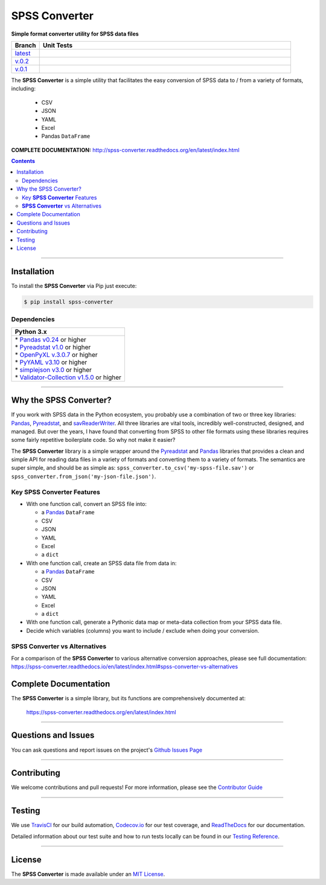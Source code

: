 ####################################################
SPSS Converter
####################################################

**Simple format converter utility for SPSS data files**

.. list-table::
   :widths: 10 90
   :header-rows: 1

   * - Branch
     - Unit Tests
   * - `latest <https://github.com/insightindustry/spss-converter/tree/master>`_
     -
       .. image:: https://travis-ci.com/insightindustry/spss-converter.svg?branch=master
          :target: https://travis-ci.com/insightindustry/spss-converter
          :alt: Build Status (Travis CI)

       .. image:: https://codecov.io/gh/insightindustry/spss-converter/branch/master/graph/badge.svg
          :target: https://codecov.io/gh/insightindustry/spss-converter
          :alt: Code Coverage Status (Codecov)

       .. image:: https://readthedocs.org/projects/spss-converter/badge/?version=latest
          :target: http://spss-converter.readthedocs.io/en/latest/?badge=latest
          :alt: Documentation Status (ReadTheDocs)

   * - `v.0.2 <https://github.com/insightindustry/spss-converter/tree/v.0.2.0>`_
     -
       .. image:: https://travis-ci.com/insightindustry/spss-converter.svg?branch=v.0.2.0
          :target: https://travis-ci.com/insightindustry/spss-converter
          :alt: Build Status (Travis CI)

       .. image:: https://codecov.io/gh/insightindustry/spss-converter/branch/v.0.2.0/graph/badge.svg
          :target: https://codecov.io/gh/insightindustry/spss-converter
          :alt: Code Coverage Status (Codecov)

       .. image:: https://readthedocs.org/projects/spss-converter/badge/?version=v.0.2.0
          :target: http://spss-converter.readthedocs.io/en/latest/?badge=v.0.2.0
          :alt: Documentation Status (ReadTheDocs)

   * - `v.0.1 <https://github.com/insightindustry/spss-converter/tree/v.0.1.0>`_
     -
       .. image:: https://travis-ci.com/insightindustry/spss-converter.svg?branch=v.0.1.0
          :target: https://travis-ci.com/insightindustry/spss-converter
          :alt: Build Status (Travis CI)

       .. image:: https://codecov.io/gh/insightindustry/spss-converter/branch/v.0.1.0/graph/badge.svg
          :target: https://codecov.io/gh/insightindustry/spss-converter
          :alt: Code Coverage Status (Codecov)

       .. image:: https://readthedocs.org/projects/spss-converter/badge/?version=v.0.1.0
          :target: http://spss-converter.readthedocs.io/en/latest/?badge=v.0.1.0
          :alt: Documentation Status (ReadTheDocs)

The **SPSS Converter** is a simple utility that facilitates the easy conversion of SPSS
data to / from a variety of formats, including:

  * CSV
  * JSON
  * YAML
  * Excel
  * Pandas ``DataFrame``

**COMPLETE DOCUMENTATION:** http://spss-converter.readthedocs.org/en/latest/index.html

.. contents::
 :depth: 3
 :backlinks: entry

-----------------

***************
Installation
***************

To install the **SPSS Converter** via Pip just execute:

.. code:: bash

 $ pip install spss-converter

Dependencies
==============

.. list-table::
   :widths: 100
   :header-rows: 1

   * - Python 3.x
   * - | * `Pandas v0.24 <https://pandas.pydata.org/docs/>`_ or higher
       | * `Pyreadstat v1.0 <https://github.com/Roche/pyreadstat>`_ or higher
       | * `OpenPyXL v.3.0.7 <https://openpyxl.readthedocs.io/en/stable/>`_ or higher
       | * `PyYAML v3.10 <https://github.com/yaml/pyyaml>`_ or higher
       | * `simplejson v3.0 <https://simplejson.readthedocs.io/en/latest/>`_ or higher
       | * `Validator-Collection v1.5.0 <https://github.com/insightindustry/validator-collection>`_ or higher

-------------

************************************
Why the SPSS Converter?
************************************

If you work with SPSS data in the Python ecosystem, you probably use a combination of
two or three key libraries: `Pandas <https://pandas.pydata.org>`_,
`Pyreadstat <https://github.com/Roche/pyreadstat>`_, and
`savReaderWriter <https://pythonhosted.org/savReaderWriter/>`_. All three libraries are
vital tools, incredibly well-constructed, designed, and managed. But over the years, I
have found that converting from SPSS to other file formats using these libraries requires
some fairly repetitive boilerplate code. So why not make it easier?

The **SPSS Converter** library is a simple wrapper around the
`Pyreadstat <https://github.com/Roche/pyreadstat>`_ and
`Pandas <https://pandas.pydata.org>`_ libraries that provides a clean and simple API for
reading data files in a variety of formats and converting them to a variety of formats.
The semantics are super simple, and should be as simple as: ``spss_converter.to_csv('my-spss-file.sav')``
or ``spss_converter.from_json('my-json-file.json')``.

Key **SPSS Converter** Features
====================================

* With one function call, convert an SPSS file into:

  * a `Pandas <https://pandas.pydata.org>`_ ``DataFrame``
  * CSV
  * JSON
  * YAML
  * Excel
  * a ``dict``

* With one function call, create an SPSS data file from data in:

  * a `Pandas <https://pandas.pydata.org>`_ ``DataFrame``
  * CSV
  * JSON
  * YAML
  * Excel
  * a ``dict``

* With one function call, generate a Pythonic data map or meta-data collection from your
  SPSS data file.
* Decide which variables (columns) you want to include / exclude when doing your
  conversion.

**SPSS Converter** vs Alternatives
=========================================

For a comparison of the **SPSS Converter** to various alternative
conversion approaches, please see full documentation:
https://spss-converter.readthedocs.io/en/latest/index.html#spss-converter-vs-alternatives

***********************************
Complete Documentation
***********************************

The **SPSS Converter** is a simple library, but its functions are comprehensively
documented at:

  https://spss-converter.readthedocs.org/en/latest/index.html

--------------

*********************
Questions and Issues
*********************

You can ask questions and report issues on the project's
`Github Issues Page <https://github.com/insightindustry/spss-converter/issues>`_

-----------------

*********************
Contributing
*********************

We welcome contributions and pull requests! For more information, please see the
`Contributor Guide <http://spss-converter.readthedocs.org/en/latest/contributing.html>`_

-------------------

*********************
Testing
*********************

We use `TravisCI <http://travisci.org>`_ for our build automation,
`Codecov.io <http://codecov.io>`_ for our test coverage, and
`ReadTheDocs <https://readthedocs.org>`_ for our documentation.

Detailed information about our test suite and how to run tests locally can be
found in our
`Testing Reference <http://spss-converter.readthedocs.org/en/latest/testing.html>`_.

--------------------

**********************
License
**********************

The **SPSS Converter** is made available under an
`MIT License <http://spss-converter.readthedocs.org/en/latest/license.html>`_.
